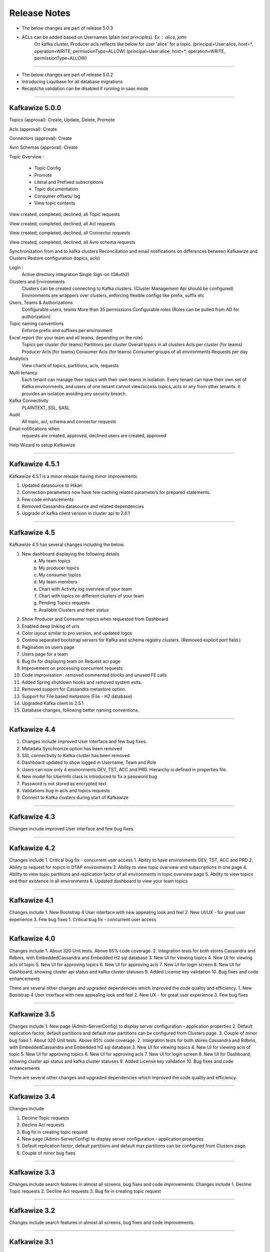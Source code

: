Release Notes
=============

- The below changes are part of release 5.0.3

- ACLs can be added based on Usernames (plain text principles). Ex : alice, john
    On kafka cluster, Producer acls reflects like below for user 'alice' for a topic.
    (principal=User:alice, host=*, operation=WRITE, permissionType=ALLOW)
    (principal=User:alice, host=*, operation=WRITE, permissionType=ALLOW)

-----------------------------------------------------------------------------------

- The below changes are part of release 5.0.2

- Introducing Liquibase for all database migrations
- Recaptcha validation can be disabled if running in saas mode

-----------------------------------------------------------------------------------

Kafkawize 5.0.0
---------------

Topics (approval): Create, Update, Delete, Promote

Acls (approval):  Create

Connectors (approval): Create

Avro Schemas (approval): Create

Topic Overview :

 * Topic Config
 * Promote
 * Literal and Prefixed subscriptions
 * Topic documentation
 * Consumer offsets/ lag
 * View topic contents

View created, completed, declined, all Topic requests

View created, completed, declined, all Acl requests

View created, completed, declined, all Connector requests

View created, completed, declined, all Avro schema requests

Synchronization from and to kafka clusters
Reconciliation and email notifications on differences between Kafkawize and Clusters
Restore configuration (topics, acls)

Login :
    Active directory integration
    Single Sign-on (OAuth2)

Clusters and Environments
    Clusters can be created connecting to Kafka clusters. (Cluster Management Api should be configured)
    Environments are wrappers over clusters, enforcing flexible configs like prefix, suffix etc

Users, Teams & Authorizations
    Configurable users, teams
    More than 35 permissions
    Configurable roles (Roles can be pulled from AD for authorization)

Topic naming conventions
    Enforce prefix and suffixes per environment

Excel report (for your team and all teams, depending on the role)
    Topics per cluster (for teams)
    Partitions per cluster
    Overall topics in all clusters
    Acls per cluster (for teams)
    Producer Acls  (for teams)
    Consumer Acls  (for teams)
    Consumer groups of all environments
    Requests per day

Analytics
    View charts of topics, partitions, acls, requests

Multi tenancy
    Each tenant can manage their topics with their own teams in isolation.
    Every tenant can have their own set of Kafka environments, and users
    of one tenant cannot view/access topics, acls or any from other tenants.
    It provides an isolation avoiding any security breach.

Kafka Connectivity
    PLAINTEXT, SSL, SASL

Audit
    All topic, acl, schema and connector requests

Email notifications when
    requests are created, approved, declined
    users are created, approved

Help Wizard to setup Kafkawize

-----------------------------------------------------------------

Kafkawize 4.5.1
---------------

Kafkawize 4.5.1 is a minor release having minor improvements

1. Updated datasource to Hikari
2. Connection parameters now have few caching related parameters for prepared statements.
3. Few code enhancements
4. Removed Cassandra datasource and related dependencies
5. Upgrade of kafka client version in cluster api to 2.6.1

----------------------------------------------------------------

Kafkawize 4.5
-------------

Kafkawize 4.5 has several changes including the below.

1. New dashboard displaying the following details
    a. My team topics
    b. My producer topics
    c. My consumer topics
    d. My team members
    e. Chart with Activity log overview of your team
    f. Chart with topics on different clusters of your team
    g. Pending Topics requests
    h. Available Clusters and their status

2. Show Producer and Consumer topics when requested from Dashboard
3. Enabled deep linking of urls
4. Color layout similar to pro version, and updated logos
5. Comma separated bootstrap servers for Kafka and schema registry clusters. (Removed explicit port field.)
6. Pagination on users page
7. Users page for a team
8. Bug fix for displaying team on Request acl page
9. Improvement on processing concurrent requests
10. Code improvisation : removed commented blocks and unused FE calls
11. Added Spring shutdown hooks and removed system exits.
12. Removed support for Cassandra metastore option.
13. Support for File based metastore (File - H2 database)
14. Upgraded Kafka client to 2.5.1
15. Database changes, following better naming conventions.

----------------------------------------------------------------

Kafkawize 4.4
-------------

1. Changes include improved User interface and few bug fixes.
2. Metadata Synchronize option has been removed
3. SSL connectivity to Kafka cluster has been removed
4. Dashboard updated to show logged in Username, Team and Role
5. Users can now only 4 environments DEV, TST, ACC and PRD. Hierarchy is defined in properties file.
6. New model for UserInfo class is introduced to fix a password bug
7. Password is not stored as encrypted text
8. Validations bug in acls and topics requests
9. Connect to Kafka clusters during start of Kafkawize

----------------------------------------------------------------

Kafkawize 4.3
-------------

Changes include improved User interface and few bug fixes.

----------------------------------------------------------------


Kafkawize 4.2
-------------

Changes include
1. Critical bug fix - concurrent user access
1. Ability to have environments DEV, TST, ACC and PRD
2. Ability to request for topics in DTAP environments
3. Ability to view topic overview and subscriptions in one page
4. Ability to view topic partitions and replication factor of all environments in topic overview page
5. Ability to view topics and their existence in all environments
6. Updated dashboard to view your team topics

----------------------------------------------------------------

Kafkawize 4.1
-------------

Changes include
1. New Bootstrap 4 User interface with new appealing look and feel
2. New UI/UX - for great user experience
3. Few bug fixes
1. Critical bug fix - concurrent user access

----------------------------------------------------------------

Kafkawize 4.0
-------------


Changes include
1. About 320 Unit tests. Above 85% code coverage.
2. Integration tests for both stores Cassandra and Rdbms, with EmbeddedCassandra and Embedded H2 sql database
3. New UI for viewing topics
4. New UI for viewing acls of topic
5. New UI for approving topics
6. New UI for approving acls
7. New UI for login screen
8. New UI for Dashboard, showing cluster api status and kafka cluster statuses
9. Added License key validation
10. Bug fixes and code enhancements

There are several other changes and upgraded dependencies which improved the code quality and efficiency.
1. New Bootstrap 4 User interface with new appealing look and feel
2. New UX - for great user experience
3. Few bug fixes


----------------------------------------------------------------

Kafkawize 3.5
-------------

Changes include
1. New page (Admin-ServerConfig) to display server configuration - application properties
2. Default replication factor, default partitions and default max partitions can be configured from Clusters page.
3. Couple of minor bug fixes
1. About 320 Unit tests. Above 85% code coverage.
2. Integration tests for both stores Cassandra and Rdbms, with EmbeddedCassandra and Embedded H2 sql database
3. New UI for viewing topics
4. New UI for viewing acls of topic
5. New UI for approving topics
6. New UI for approving acls
7. New UI for login screen
8. New UI for Dashboard, showing cluster api status and kafka cluster statuses
9. Added License key validation
10. Bug fixes and code enhancements

There are several other changes and upgraded dependencies which improved the code quality and efficiency.


----------------------------------------------------------------

Kafkawize 3.4
-------------

Changes include

1. Decline Topic requests
2. Decline Acl requests
3. Bug fix in creating topic request
4. New page (Admin-ServerConfig) to display server configuration - application properties
5. Default replication factor, default partitions and default max partitions can be configured from Clusters page.
6. Couple of minor bug fixes


----------------------------------------------------------------

Kafkawize 3.3
-------------

Changes include search features in almost all screens, bug fixes and code improvements.
Changes include
1. Decline Topic requests
2. Decline Acl requests
3. Bug fix in creating topic request

----------------------------------------------------------------

Kafkawize 3.2
-------------

Changes include search features in almost all screens, bug fixes and code improvements.

----------------------------------------------------------------

Kafkawize 3.1
-------------

New features:
1. Support for RDBMS store like MySql to store meta information. 1.0 only supports Apache Cassandra. It is one of the important feature which will support many customers who already have an SQL based solution.
Changing property db.storetype=rdbms/cassandra will make the difference.

Bug fixes:

There are few bugs which are fixed in Topic requests, acls and schema registry modules.

Changes include search features in almost all screens, bug fixes and code improvements.

----------------------------------------------------------------

Kafkawize 2.0
-------------

Kafkawize is a Kafka Topic management tool (A Web application) which automates the process of creating and browsing Kafka components, by introducing  roles/authorizations to users of various teams of an organization

Changes include new feature Rdbms support for metastore, package restructuring, jpa/hibernate implementation, improved code quality and bug fixes.

New features:
1. Support for RDBMS store like MySql to store meta information. 1.0 only supports Apache Cassandra. It is one of the important feature which will support many customers who already have an SQL based solution.
Changing property db.storetype=rdbms/cassandra will make the difference.

Bug fixes:

There are few bugs which are fixed in Topic requests, acls and schema registry modules.
